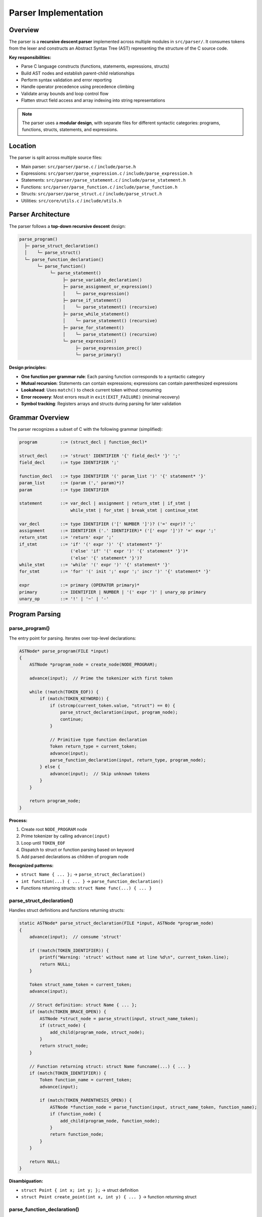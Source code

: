 Parser Implementation
=====================

Overview
--------

The parser is a **recursive descent parser** implemented across multiple modules in ``src/parser/``. It consumes tokens from the lexer and constructs an Abstract Syntax Tree (AST) representing the structure of the C source code.

**Key responsibilities:**

* Parse C language constructs (functions, statements, expressions, structs)
* Build AST nodes and establish parent-child relationships
* Perform syntax validation and error reporting
* Handle operator precedence using precedence climbing
* Validate array bounds and loop control flow
* Flatten struct field access and array indexing into string representations

.. note::
   The parser uses a **modular design**, with separate files for different syntactic categories: programs, functions, structs, statements, and expressions.

Location
--------

The parser is split across multiple source files:

- Main parser: ``src/parser/parse.c`` / ``include/parse.h``
- Expressions: ``src/parser/parse_expression.c`` / ``include/parse_expression.h``
- Statements: ``src/parser/parse_statement.c`` / ``include/parse_statement.h``
- Functions: ``src/parser/parse_function.c`` / ``include/parse_function.h``
- Structs: ``src/parser/parse_struct.c`` / ``include/parse_struct.h``
- Utilities: ``src/core/utils.c`` / ``include/utils.h``

Parser Architecture
-------------------

The parser follows a **top-down recursive descent** design:

.. code-block:: text

   parse_program()
     ├─ parse_struct_declaration()
     │    └─ parse_struct()
     └─ parse_function_declaration()
          └─ parse_function()
               └─ parse_statement()
                    ├─ parse_variable_declaration()
                    ├─ parse_assignment_or_expression()
                    │    └─ parse_expression()
                    ├─ parse_if_statement()
                    │    └─ parse_statement() (recursive)
                    ├─ parse_while_statement()
                    │    └─ parse_statement() (recursive)
                    ├─ parse_for_statement()
                    │    └─ parse_statement() (recursive)
                    └─ parse_expression()
                         ├─ parse_expression_prec()
                         └─ parse_primary()

**Design principles:**

* **One function per grammar rule**: Each parsing function corresponds to a syntactic category
* **Mutual recursion**: Statements can contain expressions; expressions can contain parenthesized expressions
* **Lookahead**: Uses ``match()`` to check current token without consuming
* **Error recovery**: Most errors result in ``exit(EXIT_FAILURE)`` (minimal recovery)
* **Symbol tracking**: Registers arrays and structs during parsing for later validation

Grammar Overview
----------------

The parser recognizes a subset of C with the following grammar (simplified):

.. code-block:: text

   program         ::= (struct_decl | function_decl)*
   
   struct_decl     ::= 'struct' IDENTIFIER '{' field_decl* '}' ';'
   field_decl      ::= type IDENTIFIER ';'
   
   function_decl   ::= type IDENTIFIER '(' param_list ')' '{' statement* '}'
   param_list      ::= (param (',' param)*)?
   param           ::= type IDENTIFIER
   
   statement       ::= var_decl | assignment | return_stmt | if_stmt | 
                       while_stmt | for_stmt | break_stmt | continue_stmt
   
   var_decl        ::= type IDENTIFIER ('[' NUMBER ']')? ('=' expr)? ';'
   assignment      ::= IDENTIFIER ('.' IDENTIFIER)* ('[' expr ']')? '=' expr ';'
   return_stmt     ::= 'return' expr ';'
   if_stmt         ::= 'if' '(' expr ')' '{' statement* '}' 
                       ('else' 'if' '(' expr ')' '{' statement* '}')*
                       ('else' '{' statement* '}')?
   while_stmt      ::= 'while' '(' expr ')' '{' statement* '}'
   for_stmt        ::= 'for' '(' init ';' expr ';' incr ')' '{' statement* '}'
   
   expr            ::= primary (OPERATOR primary)*
   primary         ::= IDENTIFIER | NUMBER | '(' expr ')' | unary_op primary
   unary_op        ::= '!' | '~' | '-'

Program Parsing
---------------

parse_program()
~~~~~~~~~~~~~~~

The entry point for parsing. Iterates over top-level declarations:

.. code-block:: c

   ASTNode* parse_program(FILE *input)
   {
       ASTNode *program_node = create_node(NODE_PROGRAM);
       
       advance(input);  // Prime the tokenizer with first token
       
       while (!match(TOKEN_EOF)) {
           if (match(TOKEN_KEYWORD)) {
               if (strcmp(current_token.value, "struct") == 0) {
                   parse_struct_declaration(input, program_node);
                   continue;
               }
               
               // Primitive type function declaration
               Token return_type = current_token;
               advance(input);
               parse_function_declaration(input, return_type, program_node);
           } else {
               advance(input);  // Skip unknown tokens
           }
       }
       
       return program_node;
   }

**Process:**

1. Create root ``NODE_PROGRAM`` node
2. Prime tokenizer by calling ``advance(input)``
3. Loop until ``TOKEN_EOF``
4. Dispatch to struct or function parsing based on keyword
5. Add parsed declarations as children of program node

**Recognized patterns:**

* ``struct Name { ... };`` → ``parse_struct_declaration()``
* ``int function(...) { ... }`` → ``parse_function_declaration()``
* Functions returning structs: ``struct Name func(...) { ... }``

parse_struct_declaration()
~~~~~~~~~~~~~~~~~~~~~~~~~~

Handles struct definitions and functions returning structs:

.. code-block:: c

   static ASTNode* parse_struct_declaration(FILE *input, ASTNode *program_node)
   {
       advance(input);  // consume 'struct'
       
       if (!match(TOKEN_IDENTIFIER)) {
           printf("Warning: 'struct' without name at line %d\n", current_token.line);
           return NULL;
       }
       
       Token struct_name_token = current_token;
       advance(input);
       
       // Struct definition: struct Name { ... };
       if (match(TOKEN_BRACE_OPEN)) {
           ASTNode *struct_node = parse_struct(input, struct_name_token);
           if (struct_node) {
               add_child(program_node, struct_node);
           }
           return struct_node;
       }
       
       // Function returning struct: struct Name funcname(...) { ... }
       if (match(TOKEN_IDENTIFIER)) {
           Token function_name = current_token;
           advance(input);
           
           if (match(TOKEN_PARENTHESIS_OPEN)) {
               ASTNode *function_node = parse_function(input, struct_name_token, function_name);
               if (function_node) {
                   add_child(program_node, function_node);
               }
               return function_node;
           }
       }
       
       return NULL;
   }

**Disambiguation:**

* ``struct Point { int x; int y; };`` → struct definition
* ``struct Point create_point(int x, int y) { ... }`` → function returning struct

parse_function_declaration()
~~~~~~~~~~~~~~~~~~~~~~~~~~~~~

Parses functions with primitive return types:

.. code-block:: c

   static ASTNode* parse_function_declaration(FILE *input, Token return_type, ASTNode *program_node)
   {
       if (!match(TOKEN_IDENTIFIER)) {
           printf("Warning: Expected identifier after type at line %d\n", current_token.line);
           advance(input);
           return NULL;
       }
       
       Token function_name = current_token;
       advance(input);
       
       if (match(TOKEN_PARENTHESIS_OPEN)) {
           ASTNode *function_node = parse_function(input, return_type, function_name);
           if (function_node) {
               add_child(program_node, function_node);
           }
           return function_node;
       } else {
           printf("Warning: Global variable declarations not yet implemented\n");
           skip_to_semicolon(input);
           return NULL;
       }
   }

.. note::
   Global variable declarations are **not yet implemented**. The parser only supports top-level functions and structs.

Struct Parsing
--------------

parse_struct()
~~~~~~~~~~~~~~

Parses struct definitions with field declarations:

.. code-block:: c

   ASTNode* parse_struct(FILE *input, Token struct_name_token)
   {
       if (!consume(input, TOKEN_BRACE_OPEN)) {
           printf("Error: Expected '{' after struct name\n");
           return NULL;
       }
       
       ASTNode *struct_node = create_node(NODE_STRUCT_DECL);
       struct_node->value = strdup(struct_name_token.value);
       
       int struct_index = g_struct_count;
       register_struct_in_table(struct_index, struct_name_token);
       
       // Parse all fields
       while (!match(TOKEN_BRACE_CLOSE) && !match(TOKEN_EOF)) {
           ASTNode *field_node = parse_struct_field(input, struct_index);
           if (field_node) {
               add_child(struct_node, field_node);
           } else {
               advance(input);  // Skip unknown tokens
           }
       }
       
       if (!consume(input, TOKEN_BRACE_CLOSE)) {
           printf("Error: Expected '}' after struct body\n");
       }
       if (!consume(input, TOKEN_SEMICOLON)) {
           printf("Error: Expected ';' after struct declaration\n");
       }
       
       if (struct_index == g_struct_count) {
           g_struct_count++;
       }
       
       return struct_node;
   }

**Process:**

1. Consume opening brace
2. Create ``NODE_STRUCT_DECL`` node with struct name
3. Register struct in global symbol table (``g_structs``)
4. Parse all fields until closing brace
5. Consume closing brace and semicolon
6. Increment global struct count

**Side effects:** Registers struct and its fields in the global ``g_structs`` table for later type checking and code generation.

parse_struct_field()
~~~~~~~~~~~~~~~~~~~~

Parses a single struct field declaration:

.. code-block:: c

   static ASTNode* parse_struct_field(FILE *input, int struct_index)
   {
       if (!match(TOKEN_KEYWORD)) {
           return NULL;
       }
       
       Token field_type = current_token;
       advance(input);
       
       if (!match(TOKEN_IDENTIFIER)) {
           printf("Error: Expected field name in struct\n");
           exit(EXIT_FAILURE);
       }
       
       Token field_name = current_token;
       advance(input);
       
       ASTNode *field_node = create_node(NODE_VAR_DECL);
       field_node->token = field_type;
       field_node->value = strdup(field_name.value);
       
       register_field_in_struct(struct_index, field_type, field_name);
       
       if (!consume(input, TOKEN_SEMICOLON)) {
           printf("Error: Expected ';' after struct field\n");
           exit(EXIT_FAILURE);
       }
       
       return field_node;
   }

**Process:**

1. Expect type keyword (``int``, ``float``, etc.)
2. Expect field name identifier
3. Create ``NODE_VAR_DECL`` representing the field
4. Register field in struct's field table
5. Consume semicolon

**Limitations:**

* No support for nested structs as field types
* No support for array fields
* No support for pointer fields
* All field types must be primitive types

**Example struct:**

.. code-block:: c

   struct Point {
       int x;
       int y;
   };

**AST structure:**

.. code-block:: text

   NODE_STRUCT_DECL (value = "Point")
     ├─ NODE_VAR_DECL (token.value = "int", value = "x")
     └─ NODE_VAR_DECL (token.value = "int", value = "y")

Symbol Table Registration
~~~~~~~~~~~~~~~~~~~~~~~~~~

**Struct registration:**

.. code-block:: c

   static void register_struct_in_table(int struct_index, Token struct_name_token)
   {
       if (g_struct_count < MAX_STRUCTS) {
           strcpy(g_structs[struct_index].name, struct_name_token.value);
           g_structs[struct_index].field_count = 0;
       }
   }

**Field registration:**

.. code-block:: c

   static void register_field_in_struct(int struct_index, Token field_type, Token field_name)
   {
       if (struct_index != g_struct_count || g_struct_count >= MAX_STRUCTS) {
           return;
       }
       
       StructInfo *struct_info = &g_structs[struct_index];
       if (struct_info->field_count >= MAX_STRUCT_FIELDS) {
           return;
       }
       
       int field_index = struct_info->field_count;
       strcpy(struct_info->fields[field_index].field_name, field_name.value);
       strcpy(struct_info->fields[field_index].field_type, field_type.value);
       struct_info->field_count++;
   }

The parser maintains a global ``g_structs`` table that stores struct metadata:

.. code-block:: c

   typedef struct {
       char field_name[64];
       char field_type[64];
   } FieldInfo;
   
   typedef struct {
       char name[64];
       FieldInfo fields[MAX_STRUCT_FIELDS];
       int field_count;
   } StructInfo;
   
   extern StructInfo g_structs[MAX_STRUCTS];
   extern int g_struct_count;

This table is used during code generation to resolve struct field types and offsets.

Function Parsing
----------------

parse_function()
~~~~~~~~~~~~~~~~

Entry point for parsing function declarations:

.. code-block:: c

   ASTNode* parse_function(FILE *input, Token return_type, Token function_name)
   {
       ASTNode *function_node = NULL;
       
       // Initialize function node
       function_node = create_node(NODE_FUNCTION_DECL);
       function_node->token = return_type;
       function_node->value = strdup(function_name.value);
       
       // Reset global array count for this function scope
       g_array_count = 0;
       
       // Parse function parameters
       parse_function_parameters(input, function_node);
       
       // Parse function body
       parse_function_body(input, function_node);
       
       return function_node;
   }

**Process:**

1. Create ``NODE_FUNCTION_DECL`` node
2. Store return type in ``token`` field
3. Store function name in ``value`` field
4. Reset array count (arrays are function-scoped)
5. Parse parameter list
6. Parse function body

**Important:** The ``g_array_count`` reset means arrays are **function-scoped** in this compiler. Arrays declared in one function don't persist to another.

parse_function_parameters()
~~~~~~~~~~~~~~~~~~~~~~~~~~~~

Parses the parameter list between parentheses:

.. code-block:: c

   static void parse_function_parameters(FILE *input, ASTNode *function_node)
   {
       Token parameter_type = {0};
       ASTNode *parameter_node = NULL;
       
       if (!consume(input, TOKEN_PARENTHESIS_OPEN)) {
           printf("Error: Expected '(' after function name\n");
           free_node(function_node);
           exit(EXIT_FAILURE);
       }
       
       while (!match(TOKEN_PARENTHESIS_CLOSE) && !match(TOKEN_EOF)) {
           if (match(TOKEN_KEYWORD)) {
               parameter_node = parse_single_parameter(input, &parameter_type);
               if (!parameter_node) {
                   break;
               }
               
               add_child(function_node, parameter_node);
               
               // Handle comma between parameters
               if (match(TOKEN_COMMA)) {
                   advance(input);
               }
           } else {
               advance(input);
           }
       }
       
       if (!consume(input, TOKEN_PARENTHESIS_CLOSE)) {
           printf("Error: Expected ')' after parameter list\n");
           free_node(function_node);
           exit(EXIT_FAILURE);
       }
   }

**Process:**

1. Consume opening parenthesis
2. Loop until closing parenthesis:
   
   - Parse parameter type and name
   - Create ``NODE_VAR_DECL`` for parameter
   - Add as child of function node
   - Consume comma if present

3. Consume closing parenthesis

parse_single_parameter()
~~~~~~~~~~~~~~~~~~~~~~~~~

Parses one parameter declaration:

.. code-block:: c

   static ASTNode* parse_single_parameter(FILE *input, Token *parameter_type)
   {
       Token parameter_name = {0};
       ASTNode *parameter_node = NULL;
       
       // Handle struct types
       if (strcmp(current_token.value, "struct") == 0) {
           advance(input);
           if (!match(TOKEN_IDENTIFIER)) {
               printf("Error: Expected struct name in parameter list\n");
               return NULL;
           }
           *parameter_type = current_token;
           advance(input);
       } else {
           *parameter_type = current_token;
           advance(input);
       }
       
       // Get parameter name
       if (!match(TOKEN_IDENTIFIER)) {
           printf("Error: Expected parameter name\n");
           return NULL;
       }
       
       parameter_name = current_token;
       advance(input);
       
       // Create parameter node
       parameter_node = create_node(NODE_VAR_DECL);
       parameter_node->token = *parameter_type;
       parameter_node->value = strdup(parameter_name.value);
       
       return parameter_node;
   }

**Handles two parameter type patterns:**

1. **Primitive types:** ``int x`` → type = ``"int"``, name = ``"x"``
2. **Struct types:** ``struct Point p`` → type = ``"Point"``, name = ``"p"``

parse_function_body()
~~~~~~~~~~~~~~~~~~~~~

Parses the function body between braces:

.. code-block:: c

   static void parse_function_body(FILE *input, ASTNode *function_node)
   {
       int brace_depth = 1;  // Start at 1 (opening brace already consumed)
       ASTNode *statement_node = NULL;
       
       if (!consume(input, TOKEN_BRACE_OPEN)) {
           printf("Error: Expected '{' to start function body\n");
           free_node(function_node);
           exit(EXIT_FAILURE);
       }
       
       while (brace_depth > 0 && !match(TOKEN_EOF)) {
           if (match(TOKEN_BRACE_OPEN)) {
               brace_depth++;
               advance(input);
           } else if (match(TOKEN_BRACE_CLOSE)) {
               brace_depth--;
               advance(input);
           } else {
               statement_node = parse_statement(input);
               if (statement_node) {
                   add_child(function_node, statement_node);
               }
           }
       }
   }

**Brace depth tracking:**

The function tracks nested braces to correctly handle statement blocks. This allows parsing of constructs like:

.. code-block:: c

   int foo() {
       if (x) {
           // brace_depth = 2
       }
       // brace_depth = 1
   }
   // brace_depth = 0, exit loop

**Note:** This implementation has a quirk where it manually tracks braces even though ``parse_statement()`` already handles brace-delimited blocks. This is redundant but doesn't cause issues.

**Example function:**

.. code-block:: c

   int add(int a, int b) {
       int result = a + b;
       return result;
   }

**AST structure:**

.. code-block:: text

   NODE_FUNCTION_DECL (token.value = "int", value = "add")
     ├─ NODE_VAR_DECL (token.value = "int", value = "a")  [parameter]
     ├─ NODE_VAR_DECL (token.value = "int", value = "b")  [parameter]
     ├─ NODE_STATEMENT
     │    └─ NODE_VAR_DECL (token.value = "int", value = "result")
     │         └─ NODE_BINARY_EXPR (value = "+")
     │              ├─ NODE_EXPRESSION (value = "a")
     │              └─ NODE_EXPRESSION (value = "b")
     └─ NODE_STATEMENT (token.value = "return")
          └─ NODE_EXPRESSION (value = "result")

Expression Parsing
------------------

The expression parser uses **precedence climbing** (also called **Pratt parsing**) to handle operator precedence correctly.

parse_expression()
~~~~~~~~~~~~~~~~~~

Top-level entry point for expressions:

.. code-block:: c

   ASTNode* parse_expression(FILE *input)
   { 
       return parse_expression_prec(input, TOP_LEVEL_EXPR_MIN_PRECEDENCE);
   }

Delegates to ``parse_expression_prec()`` with minimum precedence of ``-2`` (includes all operators down to logical OR).

parse_expression_prec()
~~~~~~~~~~~~~~~~~~~~~~~

Core expression parser using **precedence climbing**:

.. code-block:: c

   ASTNode* parse_expression_prec(FILE *input, int min_prec)
   {
       ASTNode *left_operand = NULL;
       ASTNode *right_operand = NULL;
       ASTNode *binary_expr = NULL;
       const char *operator = NULL;
       int operator_precedence = 0;
       
       left_operand = parse_primary(input);
       if (!left_operand) {
           return NULL;
       }
       
       while (match(TOKEN_OPERATOR)) {
           operator = current_token.value;
           operator_precedence = get_precedence(operator);
           
           if (operator_precedence < min_prec) {
               break;  // Operator has lower precedence than minimum
           }
           
           advance(input);
           right_operand = parse_expression_prec(input, operator_precedence + 1);
           if (!right_operand) {
               printf("Error: Expected right operand after operator '%s'\n", operator);
               exit(EXIT_FAILURE);
           }
           
           binary_expr = create_node(NODE_BINARY_EXPR);
           binary_expr->value = strdup(operator);
           add_child(binary_expr, left_operand);
           add_child(binary_expr, right_operand);
           left_operand = binary_expr;
       }
       
       return left_operand;
   }

**Algorithm:**

1. Parse left operand using ``parse_primary()``
2. While current token is an operator with precedence ≥ ``min_prec``:
   
   a. Save operator and its precedence
   b. Recursively parse right operand with precedence = ``operator_precedence + 1``
   c. Create ``NODE_BINARY_EXPR`` combining left, operator, and right
   d. New expression becomes left operand for next iteration

3. Return final expression tree

**Precedence levels** (from ``get_precedence()`` in ``utils.c``):

.. code-block:: c

   7:  *  /                    // Multiplication, division
   6:  +  -                    // Addition, subtraction
   5:  << >>                   // Bitwise shifts
   4:  <  <= >  >=             // Relational comparisons
   3:  == !=                   // Equality comparisons
   2:  &                       // Bitwise AND
   1:  ^                       // Bitwise XOR
   0:  |                       // Bitwise OR
  -1:  &&                      // Logical AND
  -2:  ||                      // Logical OR

**Example:** ``3 + 4 * 5``

.. code-block:: text

   parse_expression_prec(input, -2)
     left = parse_primary() → "3"
     operator = "+", precedence = 6
     right = parse_expression_prec(input, 7)
       left = parse_primary() → "4"
       operator = "*", precedence = 7
       right = parse_expression_prec(input, 8)
         left = parse_primary() → "5"
         no more operators
         return "5"
       return BINARY("*", "4", "5")
     return BINARY("+", "3", BINARY("*", "4", "5"))

parse_primary()
~~~~~~~~~~~~~~~

Parses atomic expressions and unary operators:

.. code-block:: c

   ASTNode* parse_primary(FILE *input)
   {
       // Logical NOT operator
       if (match(TOKEN_OPERATOR) && strcmp(current_token.value, "!") == 0) {
           return parse_logical_not(input);
       }
       
       // Bitwise NOT operator
       if (match(TOKEN_OPERATOR) && strcmp(current_token.value, "~") == 0) {
           return parse_bitwise_not(input);
       }
       
       // Unary minus operator
       if (match(TOKEN_OPERATOR) && strcmp(current_token.value, "-") == 0) {
           return parse_unary_minus(input);
       }
       
       // Parenthesized expression
       if (match(TOKEN_PARENTHESIS_OPEN)) {
           return parse_parenthesized_expr(input);
       }
       
       // Identifier (with optional field access and array indexing)
       if (match(TOKEN_IDENTIFIER)) {
           return parse_identifier(input);
       }
       
       // Number literal
       if (match(TOKEN_NUMBER)) {
           return parse_number(input);
       }
       
       return NULL;
   }

**Recognized patterns:**

* ``!expr`` → logical NOT (``NODE_BINARY_OP`` with value ``"!"``)
* ``~expr`` → bitwise NOT (``NODE_BINARY_OP`` with value ``"~"``)
* ``-expr`` → unary minus (special handling)
* ``(expr)`` → parenthesized expression
* ``identifier`` → variable reference
* ``identifier.field`` → struct field access
* ``identifier[index]`` → array access
* ``123`` → number literal

Unary Operators
~~~~~~~~~~~~~~~

**Logical NOT** (``!``):

.. code-block:: c

   static ASTNode* parse_logical_not(FILE *input)
   {
       advance(input);
       ASTNode *operand = parse_primary(input);
       if (!operand) return NULL;
       
       ASTNode *not_node = create_node(NODE_BINARY_OP);
       not_node->value = strdup("!");
       add_child(not_node, operand);
       return not_node;
   }

**Bitwise NOT** (``~``):

.. code-block:: c

   static ASTNode* parse_bitwise_not(FILE *input)
   {
       advance(input);
       ASTNode *operand = parse_primary(input);
       if (!operand) return NULL;
       
       ASTNode *not_node = create_node(NODE_BINARY_OP);
       not_node->value = strdup("~");
       add_child(not_node, operand);
       return not_node;
   }

**Unary minus** (``-``):

.. code-block:: c

   static ASTNode* parse_unary_minus(FILE *input)
   {
       advance(input);
       ASTNode *operand = parse_primary(input);
       if (!operand) return NULL;
       
       // Optimization: Fold into literal if operand is NODE_EXPRESSION
       if (operand->type == NODE_EXPRESSION && operand->value) {
           char negated_value[128];
           snprintf(negated_value, sizeof(negated_value), "-%s", operand->value);
           ASTNode *result_node = create_node(NODE_EXPRESSION);
           result_node->value = strdup(negated_value);
           free_node(operand);
           return result_node;
       }
       
       // Otherwise, create "0 - operand"
       ASTNode *zero_node = create_node(NODE_EXPRESSION);
       zero_node->value = strdup("0");
       ASTNode *binary_expr = create_node(NODE_BINARY_EXPR);
       binary_expr->value = strdup("-");
       add_child(binary_expr, zero_node);
       add_child(binary_expr, operand);
       return binary_expr;
   }

**Optimization:** For simple expressions like ``-x``, the parser creates ``"-x"`` as a single node. For complex expressions, it creates ``0 - expr``.

Parenthesized Expressions
~~~~~~~~~~~~~~~~~~~~~~~~~~

.. code-block:: c

   static ASTNode* parse_parenthesized_expr(FILE *input)
   {
       advance(input);  // consume '('
       ASTNode *expr_node = parse_expression_prec(input, PARENTHESIZED_EXPR_MIN_PRECEDENCE);
       
       if (!consume(input, TOKEN_PARENTHESIS_CLOSE)) {
           printf("Error: Expected ')' after expression\n");
           exit(EXIT_FAILURE);
       }
       
       return expr_node;
   }

**Note:** Parenthesized expressions use minimum precedence of ``1`` (above bitwise OR), which allows all operators inside parentheses.

Identifier Parsing
~~~~~~~~~~~~~~~~~~

Handles identifiers with optional struct field access and array indexing:

.. code-block:: c

   static ASTNode* parse_identifier(FILE *input)
   {
       char identifier_name[128] = {0};
       char index_expression[512] = {0};
       char full_expression[643] = {0};
       
       strcpy(identifier_name, current_token.value);
       advance(input);
       
       // Handle field access (e.g., struct.field.subfield)
       parse_field_access(input, identifier_name, sizeof(identifier_name));
       
       // Handle array indexing
       if (match(TOKEN_BRACKET_OPEN)) {
           parse_array_index(input, index_expression, sizeof(index_expression));
           
           snprintf(full_expression, sizeof(full_expression), 
                    "%s[%s]", identifier_name, index_expression);
           ASTNode *identifier_node = create_node(NODE_EXPRESSION);
           identifier_node->value = strdup(full_expression);
           
           validate_array_bounds(identifier_name, index_expression);
           return identifier_node;
       }
       
       // Simple identifier
       ASTNode *identifier_node = create_node(NODE_EXPRESSION);
       identifier_node->value = strdup(identifier_name);
       return identifier_node;
   }

**Field access flattening:**

``point.x.y`` → stored as ``"point__x__y"`` (double underscore separator)

**Array indexing flattening:**

``arr[i + 1]`` → stored as ``"arr[i+1]"`` (index expression stored as string)

Field Access Parsing
~~~~~~~~~~~~~~~~~~~~

.. code-block:: c

   static void parse_field_access(FILE *input, char *identifier_buffer, size_t buffer_size)
   {
       while (match(TOKEN_OPERATOR) && strcmp(current_token.value, ".") == 0) {
           advance(input);
           
           if (!match(TOKEN_IDENTIFIER)) {
               printf("Error: Expected field name after '.'\n");
               exit(EXIT_FAILURE);
           }
           
           safe_append(identifier_buffer, buffer_size, "__");
           safe_append(identifier_buffer, buffer_size, current_token.value);
           advance(input);
       }
   }

**Process:** Loops while seeing ``.`` operators, appending ``__`` followed by field name.

Array Index Parsing
~~~~~~~~~~~~~~~~~~~

.. code-block:: c

   static void parse_array_index(FILE *input, char *index_buffer, size_t buffer_size)
   {
       int parenthesis_depth = 0;
       
       advance(input);  // consume '['
       
       while (!match(TOKEN_EOF)) {
           if (match(TOKEN_BRACKET_CLOSE) && parenthesis_depth == 0) {
               break;
           }
           
           if (match(TOKEN_PARENTHESIS_OPEN)) {
               safe_append(index_buffer, buffer_size, "(");
               advance(input);
               parenthesis_depth++;
               continue;
           }
           
           if (match(TOKEN_PARENTHESIS_CLOSE)) {
               safe_append(index_buffer, buffer_size, ")");
               advance(input);
               if (parenthesis_depth > 0) {
                   parenthesis_depth--;
               }
               continue;
           }
           
           if (current_token.value) {
               safe_append(index_buffer, buffer_size, current_token.value);
           }
           advance(input);
       }
       
       if (!consume(input, TOKEN_BRACKET_CLOSE)) {
           printf("Error: Expected ']' after array index\n");
           exit(EXIT_FAILURE);
       }
   }

**Process:** Consumes tokens until matching ``]``, tracking parenthesis depth to avoid stopping at ``]`` inside parentheses.

**Example:** ``arr[(i + 1) * 2]`` → index_buffer = ``"(i+1)*2"``

Array Bounds Validation
~~~~~~~~~~~~~~~~~~~~~~~

.. code-block:: c

   static void validate_array_bounds(const char *identifier_name, const char *index_expr)
   {
       if (!is_number_str(index_expr)) {
           return;  // Dynamic index, cannot validate
       }
       
       int index_value = atoi(index_expr);
       int array_size = find_array_size(identifier_name);
       
       if (array_size > 0 && (index_value < 0 || index_value >= array_size)) {
           printf("Error: Array index %d out of bounds for '%s' with size %d\n",
                  index_value, identifier_name, array_size);
           exit(EXIT_FAILURE);
       }
   }

**Behavior:**

* Only validates constant numeric indices (e.g., ``arr[5]``)
* Looks up array size from symbol table (``find_array_size()``)
* Reports error and exits if index is out of bounds

Function Call Parsing
----------------------

The parser supports function calls in all expression contexts and as standalone statements.

Overview
~~~~~~~~

Function calls are represented by ``NODE_FUNC_CALL`` nodes with:

* ``value``: The function name (e.g., ``"add"``)
* ``children``: Zero or more argument expressions

**Supported contexts:**

1. **Expression context**: ``z = add(x, y) + 3;``
2. **Standalone statement**: ``printf(x);``
3. **Return statement**: ``return add(a, b);``
4. **Conditionals**: ``if (max(a, b) > 10)``
5. **Loop conditions**: ``while (count() < 100)``
6. **Nested calls**: ``add(mul(x, 2), mul(y, 3))``

parse_function_call()
~~~~~~~~~~~~~~~~~~~~~

Parses function call in expression context:

.. code-block:: c

   static ASTNode* parse_function_call(FILE *input, const char *function_name)
   {
       ASTNode *call_node = NULL;
       ASTNode *arg_node = NULL;
       
       call_node = create_node(NODE_FUNC_CALL);
       call_node->value = strdup(function_name);
       
       advance(input);  // consume '('
       
       // Parse zero or more comma-separated arguments
       while (!match(TOKEN_PARENTHESIS_CLOSE) && !match(TOKEN_EOF))
       {
           arg_node = parse_expression_prec(input, PREC_TOP_LEVEL_MIN);
           if (arg_node)
           {
               add_child(call_node, arg_node);
           }
           
           if (match(TOKEN_COMMA))
           {
               advance(input);
               continue;
           }
           else
           {
               break;
           }
       }
       
       if (!consume(input, TOKEN_PARENTHESIS_CLOSE))
       {
           printf("Error: Expected ')' after function call arguments for '%s'\n",
                  function_name);
           exit(EXIT_FAILURE);
       }
       
       return call_node;
   }

**Process:**

1. Create ``NODE_FUNC_CALL`` node with function name
2. Consume opening parenthesis ``(``
3. Parse comma-separated arguments as full expressions
4. Each argument is added as a child to the call node
5. Expect closing parenthesis ``)``

**Integration with parse_identifier():**

Function calls are detected in ``parse_identifier()`` when a ``TOKEN_PARENTHESIS_OPEN`` follows an identifier:

.. code-block:: c

   static ASTNode* parse_identifier(FILE *input)
   {
       char identifier_name[128] = {0};
       strcpy(identifier_name, current_token.value);
       advance(input);
       
       // Check for function call: identifier(args)
       if (match(TOKEN_PARENTHESIS_OPEN))
       {
           return parse_function_call(input, identifier_name);
       }
       
       // ...handle field access and array indexing...
   }

parse_standalone_function_call()
~~~~~~~~~~~~~~~~~~~~~~~~~~~~~~~~

Parses function call as a statement (discards return value):

.. code-block:: c

   static ASTNode* parse_standalone_function_call(FILE *input, const char *function_name)
   {
       ASTNode *func_call_node = NULL;
       ASTNode *arg_node = NULL;
       
       func_call_node = create_node(NODE_FUNC_CALL);
       func_call_node->value = strdup(function_name);
       
       advance(input);  // consume '('
       
       // Parse zero or more comma-separated arguments
       while (!match(TOKEN_PARENTHESIS_CLOSE) && !match(TOKEN_EOF))
       {
           arg_node = parse_expression(input);
           if (arg_node)
           {
               add_child(func_call_node, arg_node);
           }
           
           if (match(TOKEN_COMMA))
           {
               advance(input);
               continue;
           }
           else
           {
               break;
           }
       }
       
       if (!consume(input, TOKEN_PARENTHESIS_CLOSE))
       {
           printf("Error: Expected ')' after function call arguments\n");
           exit(EXIT_FAILURE);
       }
       
       if (!consume(input, TOKEN_SEMICOLON))
       {
           printf("Error: Expected ';' after function call\n");
           exit(EXIT_FAILURE);
       }
       
       return func_call_node;
   }

**Difference from expression context:**

* Expects a semicolon after the closing parenthesis
* Called from ``parse_assignment_or_expression()`` when identifier is followed by ``(``

AST Examples
~~~~~~~~~~~~

**Simple call:**

C code:

.. code-block:: c

   z = add(x, y);

AST structure:

.. code-block:: text

   NODE_ASSIGNMENT
     ├─ NODE_EXPRESSION (value = "z")
     └─ NODE_FUNC_CALL (value = "add")
          ├─ NODE_EXPRESSION (value = "x")
          └─ NODE_EXPRESSION (value = "y")

**Nested call:**

C code:

.. code-block:: c

   return add(multiply(x, 2), multiply(y, 3));

AST structure:

.. code-block:: text

   NODE_STATEMENT (token.value = "return")
     └─ NODE_FUNC_CALL (value = "add")
          ├─ NODE_FUNC_CALL (value = "multiply")
          │    ├─ NODE_EXPRESSION (value = "x")
          │    └─ NODE_EXPRESSION (value = "2")
          └─ NODE_FUNC_CALL (value = "multiply")
               ├─ NODE_EXPRESSION (value = "y")
               └─ NODE_EXPRESSION (value = "3")

**Call in condition:**

C code:

.. code-block:: c

   if (add(a, b) > 10) {
       return 1;
   }

AST structure:

.. code-block:: text

   NODE_IF_STATEMENT
     ├─ NODE_BINARY_EXPR (value = ">")
     │    ├─ NODE_FUNC_CALL (value = "add")
     │    │    ├─ NODE_EXPRESSION (value = "a")
     │    │    └─ NODE_EXPRESSION (value = "b")
     │    └─ NODE_EXPRESSION (value = "10")
     └─ NODE_STATEMENT (token.value = "return")
          └─ NODE_EXPRESSION (value = "1")

**Standalone call:**

C code:

.. code-block:: c

   print_debug(x);

AST structure:

.. code-block:: text

   NODE_FUNC_CALL (value = "print_debug")
     └─ NODE_EXPRESSION (value = "x")

Limitations
~~~~~~~~~~~

Current implementation:

* ✅ Parses function calls correctly in all contexts
* ✅ Handles zero or more arguments
* ✅ Supports nested function calls
* ✅ Works with complex argument expressions
* ⚠️  VHDL generation emits calls as-is (no component instantiation yet)
* ⚠️  No type checking on arguments
* ⚠️  No validation that function exists
* ⚠️  No recursion support in VHDL

Statement Parsing
-----------------

parse_statement()
~~~~~~~~~~~~~~~~~

Main statement dispatcher:

.. code-block:: c

   ASTNode* parse_statement(FILE *input)
   {
       ASTNode *stmt_node = create_node(NODE_STATEMENT);
       ASTNode *sub_statement = NULL;
       
       // Variable declaration
       if (match(TOKEN_KEYWORD) && (strcmp(current_token.value, "int") == 0 ||
                                     strcmp(current_token.value, "float") == 0 ||
                                     strcmp(current_token.value, "char") == 0 ||
                                     strcmp(current_token.value, "double") == 0 ||
                                     strcmp(current_token.value, "struct") == 0)) {
           Token type_token = current_token;
           advance(input);
           sub_statement = parse_variable_declaration(input, type_token);
           if (sub_statement) {
               add_child(stmt_node, sub_statement);
           }
           return stmt_node;
       }
       
       // Assignment or expression statement
       if (match(TOKEN_IDENTIFIER)) {
           sub_statement = parse_assignment_or_expression(input);
           if (sub_statement) {
               add_child(stmt_node, sub_statement);
           }
           return stmt_node;
       }
       
       // Control flow statements
       if (match(TOKEN_KEYWORD)) {
           if (strcmp(current_token.value, "return") == 0) {
               return parse_return_statement(input);
           }
           if (strcmp(current_token.value, "if") == 0) {
               sub_statement = parse_if_statement(input);
               // ...
           }
           if (strcmp(current_token.value, "while") == 0) {
               sub_statement = parse_while_statement(input);
               // ...
           }
           if (strcmp(current_token.value, "for") == 0) {
               sub_statement = parse_for_statement(input);
               // ...
           }
           if (strcmp(current_token.value, "break") == 0) {
               sub_statement = parse_break_statement(input);
               // ...
           }
           if (strcmp(current_token.value, "continue") == 0) {
               sub_statement = parse_continue_statement(input);
               // ...
           }
       }
       
       // Unknown statement - skip to semicolon
       while (!match(TOKEN_SEMICOLON) && !match(TOKEN_BRACE_CLOSE) && !match(TOKEN_EOF)) {
           advance(input);
       }
       if (match(TOKEN_SEMICOLON)) {
           advance(input);
       }
       
       return stmt_node;
   }

**Statement types recognized:**

* Variable declarations (``int x = 10;``)
* Assignments (``x = 20;``)
* Return statements (``return x;``)
* If/else-if/else chains
* While loops
* For loops
* Break statements
* Continue statements

Variable Declaration
~~~~~~~~~~~~~~~~~~~~

.. code-block:: c

   static ASTNode* parse_variable_declaration(FILE *input, Token type_token)
   {
       // Handle struct types
       if (strcmp(type_token.value, "struct") == 0) {
           if (!match(TOKEN_IDENTIFIER)) {
               printf("Error: Expected struct name after 'struct'\n");
               exit(EXIT_FAILURE);
           }
           type_token = current_token;
           advance(input);
       }
       
       // Get variable name
       if (!match(TOKEN_IDENTIFIER)) {
           printf("Error: Expected variable name after type\n");
           exit(EXIT_FAILURE);
       }
       
       Token name_token = current_token;
       advance(input);
       
       ASTNode *var_decl_node = create_node(NODE_VAR_DECL);
       var_decl_node->token = type_token;
       var_decl_node->value = strdup(name_token.value);
       
       // Handle array declaration
       if (match(TOKEN_BRACKET_OPEN)) {
           advance(input);
           
           if (!match(TOKEN_NUMBER)) {
               printf("Error: Expected array size after '['\n");
               exit(EXIT_FAILURE);
           }
           
           char buf[1024];
           snprintf(buf, sizeof(buf), "%s[%s]", name_token.value, current_token.value);
           free(var_decl_node->value);
           var_decl_node->value = strdup(buf);
           
           register_array(name_token.value, atoi(current_token.value));
           advance(input);
           
           if (!consume(input, TOKEN_BRACKET_CLOSE)) {
               printf("Error: Expected ']' after array size\n");
               exit(EXIT_FAILURE);
           }
       }
       
       // Handle initialization
       if (match(TOKEN_OPERATOR) && strcmp(current_token.value, "=") == 0) {
           advance(input);
           
           if (match(TOKEN_BRACE_OPEN)) {
               // Array or struct initializer list
               ASTNode *init_list = parse_initializer_list(input, is_array);
               add_child(var_decl_node, init_list);
           } else {
               // Single expression initializer
               ASTNode *init_expr = parse_expression(input);
               if (init_expr) {
                   add_child(var_decl_node, init_expr);
               }
           }
       }
       
       if (!consume(input, TOKEN_SEMICOLON)) {
           printf("Error: Expected ';' after variable declaration\n");
           exit(EXIT_FAILURE);
       }
       
       return var_decl_node;
   }

**Features:**

* Primitive types: ``int``, ``float``, ``char``, ``double``
* Struct types: ``struct Point p;``
* Arrays: ``int arr[10];``
* Initialization: ``int x = 42;``
* Array initialization: ``int arr[3] = {1, 2, 3};``
* Struct initialization: ``struct Point p = {10, 20};``

**Side effects:** Calls ``register_array()`` to track array sizes for bounds checking.

Assignment Statement
~~~~~~~~~~~~~~~~~~~~

.. code-block:: c

   static ASTNode* parse_assignment_or_expression(FILE *input)
   {
       Token lhs_token = current_token;
       char lhs_buf[1024] = {0};
       char idx_buf[512] = {0};
       char base_name[128] = {0};
       
       advance(input);
       
       // Parse left-hand side (identifier with optional field access and array indexing)
       parse_lhs_expression(input, lhs_token, lhs_buf, sizeof(lhs_buf),
                           idx_buf, sizeof(idx_buf), base_name, sizeof(base_name));
       
       ASTNode *lhs_expr = create_node(NODE_EXPRESSION);
       lhs_expr->value = strdup(lhs_buf);
       
       // Check for assignment operator
       if (match(TOKEN_OPERATOR) && strcmp(current_token.value, "=") == 0) {
           advance(input);
           ASTNode *assign_node = create_node(NODE_ASSIGNMENT);
           add_child(assign_node, lhs_expr);
           
           ASTNode *rhs_node = parse_expression(input);
           if (rhs_node) {
               add_child(assign_node, rhs_node);
           }
           
           if (!consume(input, TOKEN_SEMICOLON)) {
               printf("Error: Expected ';' after assignment\n");
               exit(EXIT_FAILURE);
           }
           
           return assign_node;
       } else {
           // Not an assignment, skip to semicolon
           while (!match(TOKEN_SEMICOLON) && !match(TOKEN_EOF)) {
               advance(input);
           }
           if (match(TOKEN_SEMICOLON)) {
               advance(input);
           }
           free_node(lhs_expr);
           return NULL;
       }
   }

**Left-hand side patterns:**

* Simple variable: ``x = 10;``
* Struct field: ``point.x = 5;`` → ``"point__x"``
* Array element: ``arr[i] = 42;`` → ``"arr[i]"``
* Combined: ``points[i].x = 3;`` → ``"points[i]__x"``

Control Flow Statements
-----------------------

If Statement
~~~~~~~~~~~~

.. code-block:: c

   static ASTNode* parse_if_statement(FILE *input)
   {
       advance(input);  // consume 'if'
       
       if (!consume(input, TOKEN_PARENTHESIS_OPEN)) {
           printf("Error: Expected '(' after 'if'\n");
           exit(EXIT_FAILURE);
       }
       
       ASTNode *cond_expr = parse_expression(input);
       
       if (!consume(input, TOKEN_PARENTHESIS_CLOSE)) {
           printf("Error: Expected ')' after if condition\n");
           exit(EXIT_FAILURE);
       }
       if (!consume(input, TOKEN_BRACE_OPEN)) {
           printf("Error: Expected '{' after if condition\n");
           exit(EXIT_FAILURE);
       }
       
       ASTNode *if_node = create_node(NODE_IF_STATEMENT);
       if (cond_expr) {
           add_child(if_node, cond_expr);
       }
       
       // Parse body statements
       while (!match(TOKEN_BRACE_CLOSE) && !match(TOKEN_EOF)) {
           ASTNode *inner_stmt = parse_statement(input);
           if (inner_stmt) {
               add_child(if_node, inner_stmt);
           }
       }
       
       if (!consume(input, TOKEN_BRACE_CLOSE)) {
           printf("Error: Expected '}' after if block\n");
           exit(EXIT_FAILURE);
       }
       
       // Parse optional else-if and else blocks
       parse_else_blocks(input, if_node);
       
       return if_node;
   }

**AST structure for if-else-if-else:**

.. code-block:: text

   NODE_IF_STATEMENT
     ├─ condition (NODE_BINARY_EXPR or NODE_EXPRESSION)
     ├─ statement 1 (body of if)
     ├─ statement 2 (body of if)
     ├─ NODE_ELSE_IF_STATEMENT
     │    ├─ condition
     │    └─ statements...
     └─ NODE_ELSE_STATEMENT
          └─ statements...

While Loop
~~~~~~~~~~

.. code-block:: c

   static ASTNode* parse_while_statement(FILE *input)
   {
       advance(input);  // consume 'while'
       
       if (!consume(input, TOKEN_PARENTHESIS_OPEN)) {
           printf("Error: Expected '(' after 'while'\n");
           exit(EXIT_FAILURE);
       }
       
       ASTNode *cond_expr = parse_expression(input);
       
       if (!consume(input, TOKEN_PARENTHESIS_CLOSE)) {
           printf("Error: Expected ')' after while condition\n");
           exit(EXIT_FAILURE);
       }
       if (!consume(input, TOKEN_BRACE_OPEN)) {
           printf("Error: Expected '{' after while condition\n");
           exit(EXIT_FAILURE);
       }
       
       ASTNode *while_node = create_node(NODE_WHILE_STATEMENT);
       if (cond_expr) {
           add_child(while_node, cond_expr);
       }
       
       s_loop_depth++;  // Track loop nesting for break/continue validation
       while (!match(TOKEN_BRACE_CLOSE) && !match(TOKEN_EOF)) {
           ASTNode *inner_stmt = parse_statement(input);
           if (inner_stmt) {
               add_child(while_node, inner_stmt);
           }
       }
       s_loop_depth--;
       
       if (!consume(input, TOKEN_BRACE_CLOSE)) {
           printf("Error: Expected '}' after while block\n");
           exit(EXIT_FAILURE);
       }
       
       return while_node;
   }

**Loop depth tracking:** The static variable ``s_loop_depth`` tracks loop nesting to validate ``break`` and ``continue`` statements.

For Loop
~~~~~~~~

.. code-block:: c

   static ASTNode* parse_for_statement(FILE *input)
   {
       advance(input);  // consume 'for'
       
       if (!consume(input, TOKEN_PARENTHESIS_OPEN)) {
           printf("Error: Expected '(' after 'for'\n");
           exit(EXIT_FAILURE);
       }
       
       // Parse initialization
       ASTNode *init_node = parse_for_init(input);
       
       if (match(TOKEN_SEMICOLON)) {
           advance(input);
       }
       
       // Parse condition
       ASTNode *cond_expr = NULL;
       if (!match(TOKEN_SEMICOLON)) {
           cond_expr = parse_expression(input);
       }
       
       if (!consume(input, TOKEN_SEMICOLON)) {
           printf("Error: Expected ';' after for condition\n");
           exit(EXIT_FAILURE);
       }
       
       // Parse increment
       ASTNode *incr_expr = parse_for_increment(input);
       
       if (!consume(input, TOKEN_PARENTHESIS_CLOSE)) {
           printf("Error: Expected ')' after for header\n");
           exit(EXIT_FAILURE);
       }
       if (!consume(input, TOKEN_BRACE_OPEN)) {
           printf("Error: Expected '{' after for header\n");
           exit(EXIT_FAILURE);
       }
       
       // Build for node
       ASTNode *for_node = create_node(NODE_FOR_STATEMENT);
       
       if (init_node) {
           add_child(for_node, init_node);
       }
       
       if (cond_expr) {
           add_child(for_node, cond_expr);
       } else {
           // No condition means "while (true)"
           ASTNode *true_expr = create_node(NODE_EXPRESSION);
           true_expr->value = strdup("1");
           add_child(for_node, true_expr);
       }
       
       // Parse body
       s_loop_depth++;
       while (!match(TOKEN_BRACE_CLOSE) && !match(TOKEN_EOF)) {
           ASTNode *inner = parse_statement(input);
           if (inner) {
               add_child(for_node, inner);
           }
       }
       s_loop_depth--;
       
       if (!consume(input, TOKEN_BRACE_CLOSE)) {
           printf("Error: Expected '}' after for body\n");
           exit(EXIT_FAILURE);
       }
       
       // Add increment as last child
       if (incr_expr) {
           add_child(for_node, incr_expr);
       }
       
       return for_node;
   }

**For-loop initialization parsing:**

The ``parse_for_init()`` helper handles two cases:

1. **Variable declaration:** ``for (int i = 0; ...)``
2. **Assignment:** ``for (i = 0; ...)``

.. code-block:: c

   static ASTNode* parse_for_init(FILE *input)
   {
       if (match(TOKEN_SEMICOLON)) {
           return NULL;  // Empty initialization
       }
       
       // Try parsing as variable declaration
       if (match(TOKEN_KEYWORD) && (strcmp(current_token.value, "int") == 0 ||
                                     strcmp(current_token.value, "float") == 0 ||
                                     /* ... */)) {
           ASTNode *init_stmt = parse_statement(input);
           if (init_stmt && init_stmt->num_children > 0) {
               ASTNode *child0 = init_stmt->children[0];
               if (child0->type == NODE_VAR_DECL || child0->type == NODE_ASSIGNMENT) {
                   return child0;
               }
           }
       }
       
       // Try parsing as assignment
       if (match(TOKEN_IDENTIFIER)) {
           Token temp_lhs = current_token;
           advance(input);
           if (match(TOKEN_OPERATOR) && strcmp(current_token.value, "=") == 0) {
               advance(input);
               ASTNode *assign_tmp = create_node(NODE_ASSIGNMENT);
               ASTNode *lhs_expr_tmp = create_node(NODE_EXPRESSION);
               lhs_expr_tmp->value = strdup(temp_lhs.value);
               add_child(assign_tmp, lhs_expr_tmp);
               
               ASTNode *rhs_expr = parse_expression(input);
               if (rhs_expr) {
                   add_child(assign_tmp, rhs_expr);
               }
               
               if (!consume(input, TOKEN_SEMICOLON)) {
                   printf("Error: Expected ';' after for-init assignment\n");
                   exit(EXIT_FAILURE);
               }
               return assign_tmp;
           }
       }
       
       return NULL;
   }

**For-loop increment parsing:**

The ``parse_for_increment()`` helper handles:

1. **Increment/decrement:** ``i++``, ``i--``
2. **Assignment:** ``i = i + 1``

.. code-block:: c

   static ASTNode* parse_for_increment(FILE *input)
   {
       if (match(TOKEN_PARENTHESIS_CLOSE)) {
           return NULL;  // Empty increment
       }
       
       if (match(TOKEN_IDENTIFIER)) {
           Token inc_lhs = current_token;
           advance(input);
           
           // Handle ++ and --
           if (match(TOKEN_OPERATOR) && (strcmp(current_token.value, "++") == 0 ||
                                          strcmp(current_token.value, "--") == 0)) {
               ASTNode *incr_expr = create_node(NODE_ASSIGNMENT);
               ASTNode *lhs = create_node(NODE_EXPRESSION);
               lhs->value = strdup(inc_lhs.value);
               add_child(incr_expr, lhs);
               
               ASTNode *rhs = create_node(NODE_BINARY_EXPR);
               rhs->value = strdup(strcmp(current_token.value, "++") == 0 ? "+" : "-");
               ASTNode *op_l = create_node(NODE_EXPRESSION);
               op_l->value = strdup(inc_lhs.value);
               ASTNode *op_r = create_node(NODE_EXPRESSION);
               op_r->value = strdup("1");
               add_child(rhs, op_l);
               add_child(rhs, op_r);
               add_child(incr_expr, rhs);
               advance(input);
               return incr_expr;
           }
           
           // Handle assignment
           if (match(TOKEN_OPERATOR) && strcmp(current_token.value, "=") == 0) {
               advance(input);
               ASTNode *incr_expr = create_node(NODE_ASSIGNMENT);
               ASTNode *lhs = create_node(NODE_EXPRESSION);
               lhs->value = strdup(inc_lhs.value);
               add_child(incr_expr, lhs);
               
               ASTNode *rhs = parse_expression(input);
               if (rhs) {
                   add_child(incr_expr, rhs);
               }
               return incr_expr;
           }
       }
       
       return NULL;
   }

**AST structure for for-loop:**

.. code-block:: text

   NODE_FOR_STATEMENT
     ├─ initialization (NODE_VAR_DECL or NODE_ASSIGNMENT)
     ├─ condition (NODE_BINARY_EXPR or NODE_EXPRESSION)
     ├─ body statement 1
     ├─ body statement 2
     └─ increment (NODE_ASSIGNMENT, last child)

Break and Continue
~~~~~~~~~~~~~~~~~~

.. code-block:: c

   static ASTNode* parse_break_statement(FILE *input)
   {
       if (s_loop_depth <= 0) {
           printf("Error: 'break' not within a loop\n");
           exit(EXIT_FAILURE);
       }
       
       advance(input);
       
       if (!consume(input, TOKEN_SEMICOLON)) {
           printf("Error: Expected ';' after 'break'\n");
           exit(EXIT_FAILURE);
       }
       
       ASTNode *break_node = create_node(NODE_BREAK_STATEMENT);
       return break_node;
   }

.. code-block:: c

   static ASTNode* parse_continue_statement(FILE *input)
   {
       if (s_loop_depth <= 0) {
           printf("Error: 'continue' not within a loop\n");
           exit(EXIT_FAILURE);
       }
       
       advance(input);
       
       if (!consume(input, TOKEN_SEMICOLON)) {
           printf("Error: Expected ';' after 'continue'\n");
           exit(EXIT_FAILURE);
       }
       
       ASTNode *continue_node = create_node(NODE_CONTINUE_STATEMENT);
       return continue_node;
   }

**Validation:** Both functions check ``s_loop_depth`` to ensure they're only used inside loops.

Return Statement
~~~~~~~~~~~~~~~~

.. code-block:: c

   static ASTNode* parse_return_statement(FILE *input)
   {
       ASTNode *stmt_node = create_node(NODE_STATEMENT);
       stmt_node->token = current_token;  // Store 'return' keyword
       advance(input);
       
       ASTNode *return_expr = parse_expression(input);
       if (return_expr) {
           add_child(stmt_node, return_expr);
       }
       
       if (!consume(input, TOKEN_SEMICOLON)) {
           printf("Error: Expected ';' after return statement\n");
           exit(EXIT_FAILURE);
       }
       
       return stmt_node;
   }

**Special marker:** Return statements use ``NODE_STATEMENT`` with ``token.value == "return"`` to distinguish them from regular statements.

Error Handling
--------------

The parser uses a **fail-fast** approach:

* Most errors call ``printf()`` followed by ``exit(EXIT_FAILURE)``
* No error recovery or synchronization
* Provides line numbers from ``current_token.line``
* Some functions return ``NULL`` on error and let caller handle it

**Example error messages:**

.. code-block:: text

   Error (line 42): Expected ')' after if condition
   Error (line 15): Array index 10 out of bounds for 'arr' with size 5
   Error (line 23): 'break' not within a loop
   Warning: 'struct' without name at line 8

Helper Functions
----------------

match()
~~~~~~~

Checks if current token matches expected type without consuming:

.. code-block:: c

   int match(TokenType type) {
       return current_token.type == type;
   }

consume()
~~~~~~~~~

Checks if current token matches expected type, and if so, advances:

.. code-block:: c

   int consume(FILE *input, TokenType type) {
       if (match(type)) {
           advance(input);
           return 1;
       }
       return 0;
   }

advance()
~~~~~~~~~

Gets next token from lexer and updates ``current_token``:

.. code-block:: c

   void advance(FILE *input) {
       current_token = get_next_token(input);
   }

safe_append()
~~~~~~~~~~~~~

Safely appends string to buffer with bounds checking:

.. code-block:: c

   static inline void safe_append(char *dst, size_t dst_size, const char *src)
   {
       size_t used = strlen(dst);
       if (used >= dst_size - 1) {
           return;
       }
       size_t available_space = dst_size - 1 - used;
       size_t copy_length = strlen(src);
       if (copy_length > available_space) {
           copy_length = available_space;
       }
       memcpy(dst + used, src, copy_length);
       dst[used + copy_length] = '\0';
   }

safe_copy()
~~~~~~~~~~~

Safely copies string to buffer with length limit:

.. code-block:: c

   static inline void safe_copy(char *dst, size_t dst_size, const char *src, size_t limit)
   {
       if (!dst_size) {
           return;
       }
       size_t source_length = strlen(src);
       if (source_length > limit) {
           source_length = limit;
       }
       if (source_length >= dst_size) {
           source_length = dst_size - 1;
       }
       memcpy(dst, src, source_length);
       dst[source_length] = '\0';
   }

Design Decisions
----------------

**Recursive descent:**

* **Pro**: Simple, intuitive mapping from grammar to code
* **Pro**: Easy to debug and extend
* **Con**: Cannot handle left-recursive grammars (not an issue for C subset)
* **Con**: Stack depth proportional to expression/statement nesting

**Precedence climbing for expressions:**

* **Pro**: Handles all binary operators with correct precedence
* **Pro**: Right-associative by using ``min_prec + 1`` for recursion
* **Pro**: Avoids deep recursion compared to naive recursive descent
* **Con**: More complex than simple recursive descent

**Flattened field access and array indexing:**

* **Pro**: Simplifies code generation (no tree traversal needed)
* **Pro**: Reduces AST node count
* **Con**: Loses semantic structure (can't analyze index expressions in AST)
* **Con**: String manipulation prone to buffer overflow bugs

**Global token variable:**

* **Pro**: Simplifies function signatures (no need to pass token around)
* **Con**: Non-reentrant (cannot parse multiple files concurrently)
* **Con**: Harder to test in isolation

**Fail-fast error handling:**

* **Pro**: Simple implementation
* **Pro**: Forces user to fix errors immediately
* **Con**: Cannot report multiple errors in one pass
* **Con**: No error recovery or partial compilation

**Static loop depth tracking:**

* **Pro**: Simple validation of break/continue
* **Con**: Non-reentrant
* **Con**: Could be incorrect if error recovery is added

Limitations
-----------

**Current limitations:**

* No support for global variables
* No support for function pointers
* No support for typedefs
* No support for multi-dimensional arrays (``arr[i][j]``)
* No support for compound literals
* No support for designated initializers
* No error recovery (single error stops compilation)
* Non-reentrant (global state prevents concurrent parsing)
* Fixed-size buffers (potential buffer overflows)

**Grammar restrictions:**

* All if/while/for bodies must use braces (``{ ... }``)
* Array sizes must be constant integers
* Struct field access uses ``__`` separator (conflicts with identifiers containing ``__``)
* Break/continue only work in loops (not in switches, which aren't supported)


Future Enhancements
-------------------

Potential improvements:

1. **Error recovery**: Continue parsing after errors to report multiple errors
2. **Better error messages**: Show context lines and suggest fixes
3. **Reentrant design**: Pass parser state as parameter instead of globals
4. **Symbol table integration**: Resolve identifiers during parsing
5. **Type checking**: Validate types during parsing (currently deferred to code generation)
6. **AST validation**: Separate validation pass after parsing
7. **Dynamic buffers**: Use ``malloc`` instead of fixed-size arrays
8. **Multi-dimensional arrays**: Parse ``arr[i][j]`` as nested indexing
9. **Switch statements**: Add support for switch/case
10. **Ternary operator**: Support ``cond ? true_expr : false_expr``
11. **Compound assignment**: Support ``+=``, ``-=``, ``*=``, etc.
12. **Prefix/postfix distinction**: Distinguish ``++i`` from ``i++``

Summary
-------

The parser is a **modular recursive descent parser** with **precedence climbing** for expressions. It:

* Consumes tokens from the lexer and builds an AST
* Handles C subset: functions, structs, statements, expressions
* Validates syntax with detailed error messages
* Flattens field access and array indexing into strings
* Tracks symbols for array bounds checking
* Uses fail-fast error handling with ``exit(EXIT_FAILURE)``

The design prioritizes **simplicity and clarity** over advanced features like error recovery or performance optimization. It provides a solid foundation for the compiler while being easy to understand and extend.

